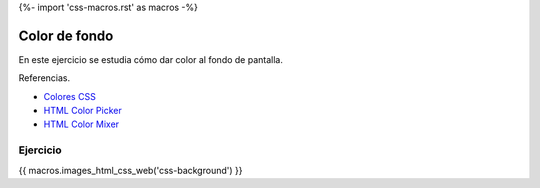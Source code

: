 ﻿
{%- import 'css-macros.rst' as macros -%}

.. css-background:

Color de fondo
==============
En este ejercicio se estudia cómo dar color al fondo de pantalla.

Referencias.

* `Colores CSS <https://www.w3schools.com/cssref/css_colors.asp>`__
* `HTML Color Picker <https://www.w3schools.com/colors/colors_picker.asp>`__
* `HTML Color Mixer <https://www.w3schools.com/colors/colors_mixer.asp>`__

Ejercicio
---------

{{ macros.images_html_css_web('css-background') }}


